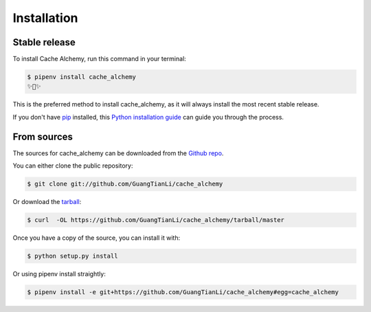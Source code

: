 .. highlight:: shell

============
Installation
============


Stable release
--------------

To install Cache Alchemy, run this command in your terminal:

.. code-block:: console

    $ pipenv install cache_alchemy
    ✨🍰✨

This is the preferred method to install cache_alchemy, as it will always install the most recent stable release.

If you don't have `pip`_ installed, this `Python installation guide`_ can guide
you through the process.

.. _pip: https://pip.pypa.io
.. _Python installation guide: http://docs.python-guide.org/en/latest/starting/installation/


From sources
------------

The sources for cache_alchemy can be downloaded from the `Github repo`_.

You can either clone the public repository:

.. code-block:: console

    $ git clone git://github.com/GuangTianLi/cache_alchemy

Or download the `tarball`_:

.. code-block:: console

    $ curl  -OL https://github.com/GuangTianLi/cache_alchemy/tarball/master

Once you have a copy of the source, you can install it with:

.. code-block:: console

    $ python setup.py install


.. _Github repo: https://github.com/GuangTianLi/cache_alchemy
.. _tarball: https://github.com/GuangTianLi/cache_alchemy/tarball/master

Or using pipenv install straightly:

.. code-block:: console

    $ pipenv install -e git+https://github.com/GuangTianLi/cache_alchemy#egg=cache_alchemy
